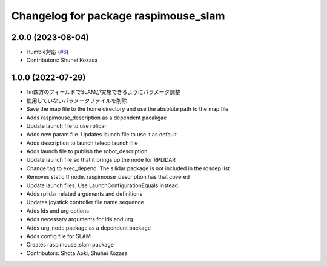 ^^^^^^^^^^^^^^^^^^^^^^^^^^^^^^^^^^^^^
Changelog for package raspimouse_slam
^^^^^^^^^^^^^^^^^^^^^^^^^^^^^^^^^^^^^

2.0.0 (2023-08-04)
------------------
* Humble対応 (`#6 <https://github.com/rt-net/raspimouse_slam_navigation_ros2/issues/6>`_)
* Contributors: Shuhei Kozasa

1.0.0 (2022-07-29)
------------------
* 1m四方のフィールドでSLAMが実施できるようにパラメータ調整
* 使用していないパラメータファイルを削除
* Save the map file to the home directory and use the absolute path to the map file
* Adds raspimouse_description as a dependent pacakgae
* Update launch file to use rplidar
* Adds new param file. Updates launch file to use it as default
* Adds description to launch teleop launch file
* Adds launch file to publish the robot_description
* Update launch file so that it brings up the node for RPLIDAR
* Change tag to exec_depend. The sllidar package is not included in the rosdep list
* Removes static tf node. raspimouse_description has that covered
* Update launch files. Use LaunchConfigurationEquals instead.
* Adds rplidar related arguments and definitions
* Updates joystick controller file name sequence
* Adds lds and urg options
* Adds necessary arguments for lds and urg
* Adds urg_node package as a dependent package
* Adds config file for SLAM
* Creates raspimouse_slam package
* Contributors: Shota Aoki, Shuhei Kozasa
